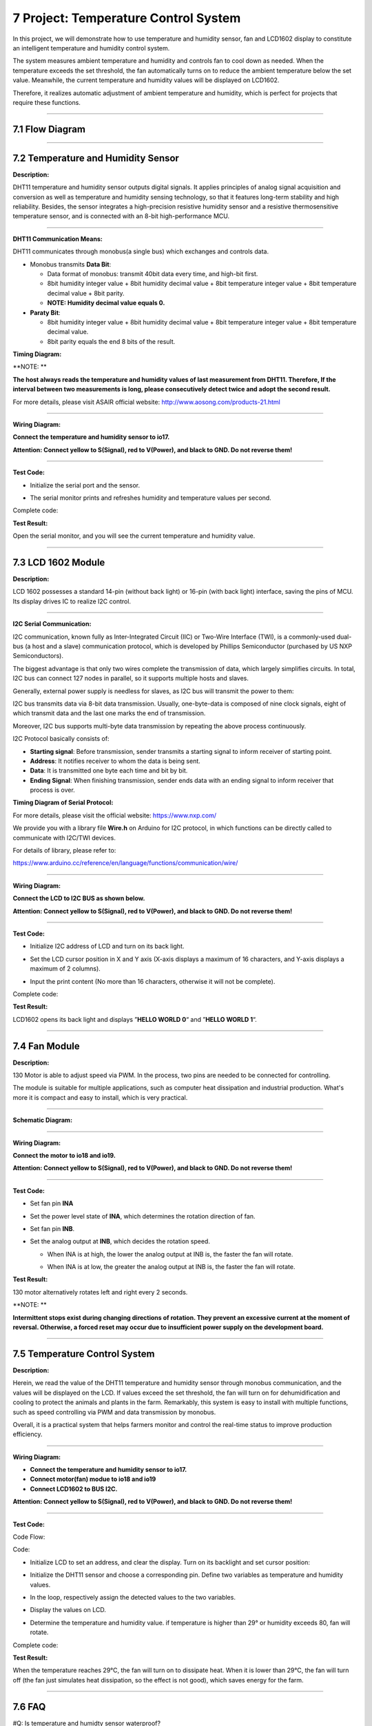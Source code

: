 7 Project: Temperature Control System
~~~~~~~~~~~~~~~~~~~~~~~~~~~~~~~~~~~~~~~

In this project, we will demonstrate how to use temperature and humidity
sensor, fan and LCD1602 display to constitute an intelligent temperature
and humidity control system.

The system measures ambient temperature and humidity and controls fan to
cool down as needed. When the temperature exceeds the set threshold, the
fan automatically turns on to reduce the ambient temperature below the
set value. Meanwhile, the current temperature and humidity values will
be displayed on LCD1602.

Therefore, it realizes automatic adjustment of ambient temperature and
humidity, which is perfect for projects that require these functions.

.. image:: ./scratch_img/cout7.png
   :alt: img

--------------



7.1 Flow Diagram
^^^^^^^^^^^^^^^^^^

.. image:: ./scratch_img/image-2023060712165183png
   :alt: image-20230607121651834

--------------



7.2 Temperature and Humidity Sensor
^^^^^^^^^^^^^^^^^^^^^^^^^^^^^^^^^^^^^

**Description:**

DHT11 temperature and humidity sensor outputs digital signals. It
applies principles of analog signal acquisition and conversion as well
as temperature and humidity sensing technology, so that it features
long-term stability and high reliability. Besides, the sensor integrates
a high-precision resistive humidity sensor and a resistive
thermosensitive temperature sensor, and is connected with an 8-bit
high-performance MCU.

.. image:: ./scratch_img/cou71.png
   :alt: img

--------------

**DHT11 Communication Means:**

DHT11 communicates through monobus(a single bus) which exchanges and
controls data.

-  Monobus transmits **Data Bit**:

   -  Data format of monobus: transmit 40bit data every time, and
      high-bit first.
   -  8bit humidity integer value + 8bit humidity decimal value + 8bit
      temperature integer value + 8bit temperature decimal value + 8bit
      parity.
   -  **NOTE: Humidity decimal value equals 0.**

-  **Paraty Bit**:

   -  8bit humidity integer value + 8bit humidity decimal value + 8bit
      temperature integer value + 8bit temperature decimal value.
   -  8bit parity equals the end 8 bits of the result.

**Timing Diagram:**

.. image:: ./scratch_img/cou73.png
   :alt: img

\**NOTE: \*\*

**The host always reads the temperature and humidity values of last
measurement from DHT11. Therefore, If the interval between two
measurements is long, please consecutively detect twice and adopt the
second result.**

For more details, please visit ASAIR official website:
http://www.aosong.com/products-21.html

--------------

**Wiring Diagram:**

**Connect the temperature and humidity sensor to io17.**

**Attention: Connect yellow to S(Signal), red to V(Power), and black to
GND. Do not reverse them!**

.. image:: ./scratch_img/couj71.png
   :alt: img

--------------

**Test Code:**

-  Initialize the serial port and the sensor.

   .. image:: ./scratch_img/st89.png
      :alt: img

-  The serial monitor prints and refreshes humidity and temperature
   values per second.

   .. image:: ./scratch_img/st90.png
      :alt: img

Complete code:

.. image:: ./scratch_img/st91.png
   :alt: img

**Test Result:**

.. image:: ./scratch_img/cou71-1.png
   :alt: img

Open the serial monitor, and you will see the current temperature and
humidity value.

.. image:: ./scratch_img/st88.png
   :alt: img

--------------



7.3 LCD 1602 Module
^^^^^^^^^^^^^^^^^^^^^

**Description:**

LCD 1602 possesses a standard 14-pin (without back light) or 16-pin
(with back light) interface, saving the pins of MCU. Its display drives
IC to realize I2C control.

.. image:: ./scratch_img/cou72.png
   :alt: img

--------------

**I2C Serial Communication:**

I2C communication, known fully as Inter-Integrated Circuit (IIC) or
Two-Wire Interface (TWI), is a commonly-used dual-bus (a host and a
slave) communication protocol, which is developed by Phillips
Semiconductor (purchased by US NXP Semiconductors).

The biggest advantage is that only two wires complete the transmission
of data, which largely simplifies circuits. In total, I2C bus can
connect 127 nodes in parallel, so it supports multiple hosts and slaves.

Generally, external power supply is needless for slaves, as I2C bus will
transmit the power to them:

.. image:: ./scratch_img/cou75.png
   :alt: img

I2C bus transmits data via 8-bit data transmission. Usually,
one-byte-data is composed of nine clock signals, eight of which transmit
data and the last one marks the end of transmission.

Moreover, I2C bus supports multi-byte data transmission by repeating the
above process continuously.

I2C Protocol basically consists of:

-  **Starting signal**: Before transmission, sender transmits a starting
   signal to inform receiver of starting point.
-  **Address**: It notifies receiver to whom the data is being sent.
-  **Data**: It is transmitted one byte each time and bit by bit.
-  **Ending Signal**: When finishing transmission, sender ends data with
   an ending signal to inform receiver that process is over.

**Timing Diagram of Serial Protocol:**

For more details, please visit the official website:
https://www.nxp.com/

.. image:: ./scratch_img/cou76.png
   :alt: img

.. image:: ./scratch_img/cou77.png
   :alt: img

We provide you with a library file **Wire.h** on Arduino for I2C
protocol, in which functions can be directly called to communicate with
I2C/TWI devices.

For details of library, please refer to:

https://www.arduino.cc/reference/en/language/functions/communication/wire/

--------------

**Wiring Diagram:**

**Connect the LCD to I2C BUS as shown below.**

**Attention: Connect yellow to S(Signal), red to V(Power), and black to
GND. Do not reverse them!**

.. image:: ./scratch_img/couj72.png
   :alt: img

--------------

**Test Code:**

-  Initialize I2C address of LCD and turn on its back light.

   .. image:: ./scratch_img/st92.png
      :alt: img

-  Set the LCD cursor position in X and Y axis (X-axis displays a
   maximum of 16 characters, and Y-axis displays a maximum of 2
   columns).

   .. image:: ./scratch_img/st93.png
      :alt: img

-  Input the print content (No more than 16 characters, otherwise it
   will not be complete).

   .. image:: ./scratch_img/st9png
      :alt: img

Complete code:

.. image:: ./scratch_img/st95.png
   :alt: img

**Test Result:**

LCD1602 opens its back light and displays ”\ **HELLO WORLD 0**\ “ and
”\ **HELLO WORLD 1**\ “.

.. image:: ./scratch_img/cou78.png
   :alt: img

--------------



7.4 Fan Module
^^^^^^^^^^^^^^^^

**Description:**

130 Motor is able to adjust speed via PWM. In the process, two pins are
needed to be connected for controlling.

The module is suitable for multiple applications, such as computer heat
dissipation and industrial production. What's more it is compact and
easy to install, which is very practical.

.. image:: ./scratch_img/cou710.png
   :alt: img

--------------

**Schematic Diagram:**

.. image:: ./scratch_img/cou712.png
   :alt: img

--------------

**Wiring Diagram:**

**Connect the motor to io18 and io19.**

**Attention: Connect yellow to S(Signal), red to V(Power), and black to
GND. Do not reverse them!**

.. image:: ./scratch_img/couj73.png
   :alt: img

--------------

**Test Code:**

-  Set fan pin **INA**

   .. image:: ./scratch_img/st96.png
      :alt: img

-  Set the power level state of **INA**, which determines the rotation
   direction of fan.

   .. image:: ./scratch_img/st97.png
      :alt: img

-  Set fan pin **INB**.

   .. image:: ./scratch_img/st98.png
      :alt: img

-  Set the analog output at **INB**, which decides the rotation speed.

   -  When INA is at high, the lower the analog output at INB is, the
      faster the fan will rotate.

   -  When INA is at low, the greater the analog output at INB is, the
      faster the fan will rotate.

      .. image:: ./scratch_img/st99.png
         :alt: img

**Test Result:**

130 motor alternatively rotates left and right every 2 seconds.

.. image:: ./scratch_img/cou79.png
   :alt: img

\**NOTE: \*\*

**Intermittent stops exist during changing directions of rotation. They
prevent an excessive current at the moment of reversal. Otherwise, a
forced reset may occur due to insufficient power supply on the
development board.**

--------------



7.5 Temperature Control System
^^^^^^^^^^^^^^^^^^^^^^^^^^^^^^^^

**Description:**

Herein, we read the value of the DHT11 temperature and humidity sensor
through monobus communication, and the values will be displayed on the
LCD. If values exceed the set threshold, the fan will turn on for
dehumidification and cooling to protect the animals and plants in the
farm. Remarkably, this system is easy to install with multiple
functions, such as speed controlling via PWM and data transmission by
monobus.

Overall, it is a practical system that helps farmers monitor and control
the real-time status to improve production efficiency.

--------------

**Wiring Diagram:**

-  **Connect the temperature and humidity sensor to io17.**
-  **Connect motor(fan) modue to io18 and io19**
-  **Connect LCD1602 to BUS I2C.**

**Attention: Connect yellow to S(Signal), red to V(Power), and black to
GND. Do not reverse them!**

.. image:: ./scratch_img/couj7png
   :alt: img

--------------

**Test Code:**

Code Flow:

.. image:: ./scratch_img/flo7.png
   :alt: img

Code:

-  Initialize LCD to set an address, and clear the display. Turn on its
   backlight and set cursor position:

   .. image:: ./scratch_img/st100.png
      :alt: img

-  Initialize the DHT11 sensor and choose a corresponding pin. Define
   two variables as temperature and humidity values.

   .. image:: ./scratch_img/st101.png
      :alt: img

-  In the loop, respectively assign the detected values to the two
   variables.

   .. image:: ./scratch_img/st102.png
      :alt: img

-  Display the values on LCD.

   .. image:: ./scratch_img/st103.png
      :alt: img

-  Determine the temperature and humidity value. if temperature is
   higher than 29° or humidity exceeds 80, fan will rotate.

   .. image:: ./scratch_img/st10png
      :alt: img

Complete code:

.. image:: ./scratch_img/st105.png
   :alt: img

**Test Result:**

When the temperature reaches 29°C, the fan will turn on to dissipate
heat. When it is lower than 29°C, the fan will turn off (the fan just
simulates heat dissipation, so the effect is not good), which saves
energy for the farm.

--------------



7.6 FAQ
^^^^^^^^^

#Q: Is temperature and humidty sensor waterproof?

A: No. It detects the ambient temperature and humidity (in the air), so
please do not put it in water.

--------------

#Q: ESP32 board is reset when fan rotates.

A: When fan rotates, more current is required than other sensors, hence
voltage and current may fluctuate in the circuit. Especially at the
moment of fan reversal, fluctuations may be too heavy, resulting in a
reset due to extremely low voltage and current in ESP32 development
board.

--------------

